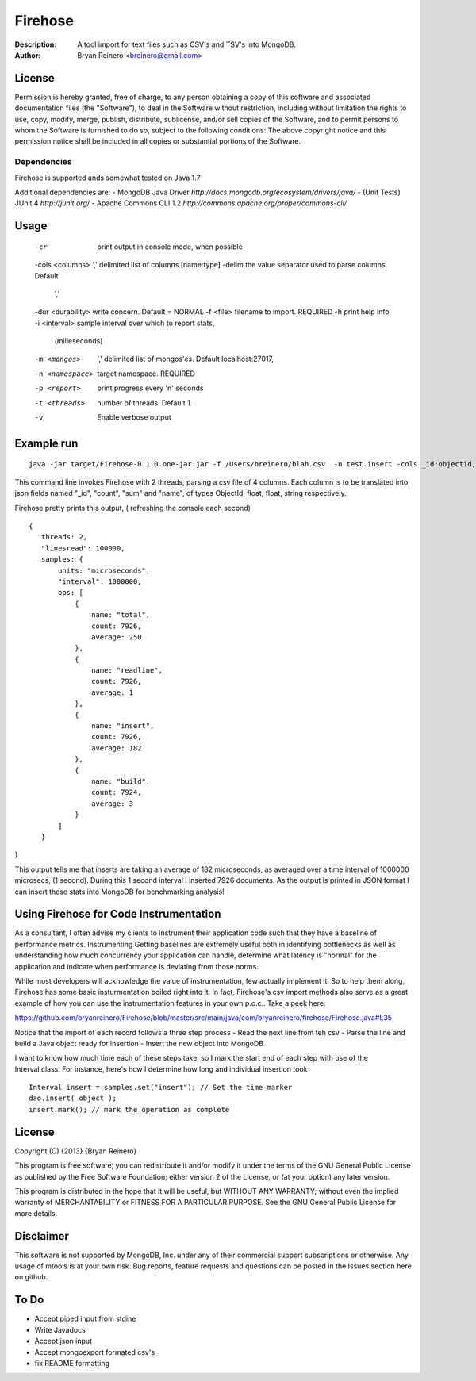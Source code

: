 ========
Firehose
========

:Description: A tool import for text files such as CSV's and TSV's into MongoDB.
:Author: Bryan Reinero <breinero@gmail.com>

License
-------

Permission is hereby granted, free of charge, to any person obtaining a copy of this software and associated documentation files (the "Software"), to deal in the Software without restriction, including without limitation the rights to use, copy, modify, merge, publish, distribute, sublicense, and/or sell copies of the Software, and to permit persons to whom the Software is furnished to do so, subject to the following conditions: The above copyright notice and this permission notice shall be included in all copies or substantial portions of the Software.

Dependencies
============

Firehose is supported ands somewhat tested on Java 1.7

Additional dependencies are:
- MongoDB Java Driver `http://docs.mongodb.org/ecosystem/drivers/java/`
- (Unit Tests) JUnit 4  `http://junit.org/`
- Apache Commons CLI 1.2 `http://commons.apache.org/proper/commons-cli/`

Usage
-----

 -cr        print output in console mode, when possible
 -cols <columns>     ',' delimited list of columns [name:type]
 -delim              the value separator used to parse columns. Default
                     ','
 -dur <durability>   write concern. Default = NORMAL
 -f <file>           filename to import. REQUIRED
 -h                  print help info
 -i <interval>       sample interval over which to report stats,
                     (milleseconds)
 -m <mongos>         ',' delimited list of mongos'es. Default
                     localhost:27017,
 -n <namespace>      target namespace. REQUIRED
 -p <report>         print progress every 'n' seconds
 -t <threads>        number of threads. Default 1.
 -v                  Enable verbose output

Example run
-----------

::

 java -jar target/Firehose-0.1.0.one-jar.jar -f /Users/breinero/blah.csv  -n test.insert -cols _id:objectid,count:float,sum:float,name:string -t 2

This command line invokes Firehose with 2 threads, parsing a csv file of 4 columns. Each column is to be translated into json fields named "_id", "count", "sum" and "name", of types ObjectId, float, float, string respectively.

Firehose pretty prints this output, ( refreshing the console each second)

::

 {
    threads: 2,
    "linesread": 100000,
    samples: {
        units: "microseconds",
        "interval": 1000000,
        ops: [
            {
                name: "total",
                count: 7926,
                average: 250
            },
            {
                name: "readline",
                count: 7926,
                average: 1
            },
            {
                name: "insert",
                count: 7926,
                average: 182
            },
            {
                name: "build",
                count: 7924,
                average: 3
            }
        ]
    }
}

This output tells me that inserts are taking an average of 182 microseconds, as averaged over a time interval of 1000000 microsecs, (1 second). During this 1 second interval I inserted 7926 documents. As the output is printed in JSON format I can insert these stats into MongoDB for benchmarking analysis!

Using Firehose for Code Instrumentation
---------------------------------------

As a consultant, I often advise my clients to instrument their application code such that they have a baseline of performance metrics. Instrumenting Getting baselines are extremely useful both in identifying bottlenecks as well as understanding how much concurrency your application can handle, determine what latency is "normal" for the application and indicate when performance is deviating from those norms.


While most developers will acknowledge the value of instrumentation, few actually implement it. So to help them along, Firehose has some basic insturmentation boiled right into it. In fact, Firehose's csv import methods also serve as a great example of how you can use the instrumentation features in your own p.o.c.. Take a peek here:

https://github.com/bryanreinero/Firehose/blob/master/src/main/java/com/bryanreinero/firehose/Firehose.java#L35

Notice that the import of each record follows a three step process
- Read the next line from teh csv
- Parse the line and build a Java object ready for insertion
- Insert the new object into MongoDB

I want to know how much time each of these steps take, so I mark the start end of each step with use of the Interval.class. For instance, here's how I determine how long and individual insertion took

::

    Interval insert = samples.set("insert"); // Set the time marker
    dao.insert( object );
    insert.mark(); // mark the operation as complete
    
License
-------
Copyright (C) {2013}  {Bryan Reinero}

This program is free software; you can redistribute it and/or modify
it under the terms of the GNU General Public License as published by
the Free Software Foundation; either version 2 of the License, or
(at your option) any later version.

This program is distributed in the hope that it will be useful,
but WITHOUT ANY WARRANTY; without even the implied warranty of
MERCHANTABILITY or FITNESS FOR A PARTICULAR PURPOSE.  See the
GNU General Public License for more details.


Disclaimer
----------
This software is not supported by MongoDB, Inc. under any of their commercial support subscriptions or otherwise. Any usage of mtools is at your own risk. Bug reports, feature requests and questions can be posted in the Issues section here on github.

To Do
-----
- Accept piped input from stdine
- Write Javadocs
- Accept json input
- Accept mongoexport formated csv's
- fix README formatting

